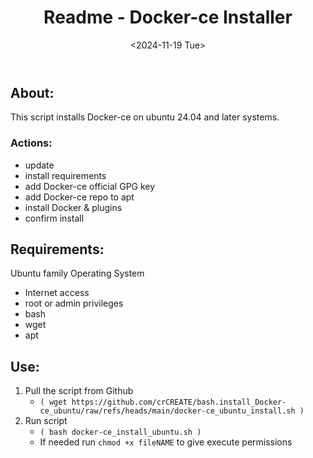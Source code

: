 #+title: Readme - Docker-ce Installer
#+date:  <2024-11-19 Tue>

** About:
This script installs Docker-ce on ubuntu 24.04 and later systems.

*** Actions:
- update
- install requirements
- add Docker-ce official GPG key
- add Docker-ce repo to apt
- install Docker & plugins
- confirm install


** Requirements:
Ubuntu family Operating System
- Internet access
- root or admin privileges
- bash
- wget
- apt


** Use:
1. Pull the script from Github
   - =( wget https://github.com/crCREATE/bash.install_Docker-ce_ubuntu/raw/refs/heads/main/docker-ce_ubuntu_install.sh )=
2. Run script
   - =( bash docker-ce_install_ubuntu.sh )=
   - If needed run ~chmod +x fileNAME~ to give execute permissions
